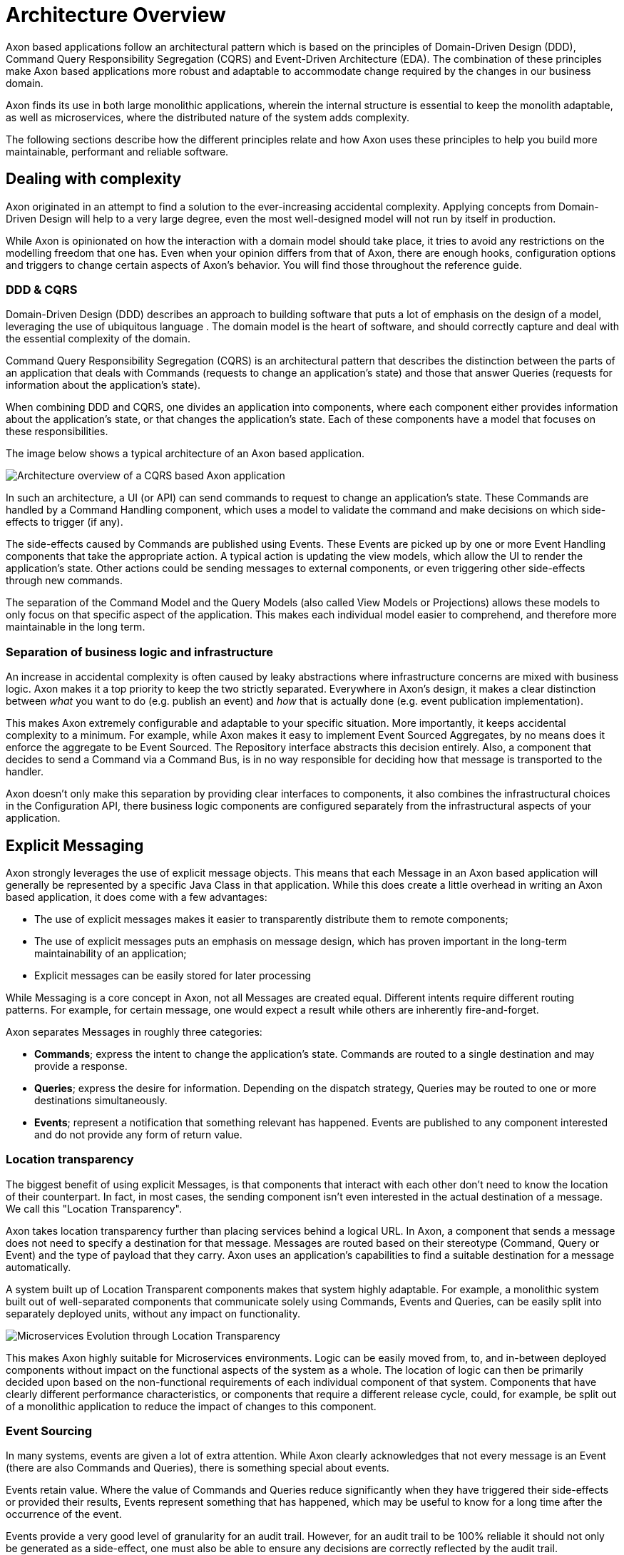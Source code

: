 = Architecture Overview

Axon based applications follow an architectural pattern which is based on the principles of Domain-Driven Design (DDD), Command Query Responsibility Segregation (CQRS) and Event-Driven Architecture (EDA).
The combination of these principles make Axon based applications more robust and adaptable to accommodate change required by the changes in our business domain.

Axon finds its use in both large monolithic applications, wherein the internal structure is essential to keep the monolith adaptable, as well as microservices, where the distributed nature of the system adds complexity.

The following sections describe how the different principles relate and how Axon uses these principles to help you build more maintainable, performant and reliable software.

== Dealing with complexity

Axon originated in an attempt to find a solution to the ever-increasing accidental complexity.
Applying concepts from Domain-Driven Design will help to a very large degree, even the most well-designed model will not run by itself in production.

While Axon is opinionated on how the interaction with a domain model should take place, it tries to avoid any restrictions on the modelling freedom that one has.
Even when your opinion differs from that of Axon, there are enough hooks, configuration options and triggers to change certain aspects of Axon's behavior.
You will find those throughout the reference guide.

=== DDD & CQRS

Domain-Driven Design (DDD) describes an approach to building software that puts a lot of emphasis on the design of a model, leveraging the use of ubiquitous language . The domain model is the heart of software, and should correctly capture and deal with the essential complexity of the domain.

Command Query Responsibility Segregation (CQRS) is an architectural pattern that describes the distinction between the parts of an application that deals with Commands (requests to change an application's state) and those that answer Queries (requests for information about the application's state).

When combining DDD and CQRS, one divides an application into components, where each component either provides information about the application's state, or that changes the application's state.
Each of these components have a model that focuses on these responsibilities.

The image below shows a typical architecture of an Axon based application.

image::../.gitbook/assets/architecture-overview.png[Architecture overview of a CQRS based Axon application]

In such an architecture, a UI (or API) can send commands to request to change an application's state.
These Commands are handled by a Command Handling component, which uses a model to validate the command and make decisions on which side-effects to trigger (if any).

The side-effects caused by Commands are published using Events.
These Events are picked up by one or more Event Handling components that take the appropriate action.
A typical action is updating the view models, which allow the UI to render the application's state.
Other actions could be sending messages to external components, or even triggering other side-effects through new commands.

The separation of the Command Model and the Query Models (also called View Models or Projections) allows these models to only focus on that specific aspect of the application.
This makes each individual model easier to comprehend, and therefore more maintainable in the long term.

=== Separation of business logic and infrastructure

An increase in accidental complexity is often caused by leaky abstractions where infrastructure concerns are mixed with business logic.
Axon makes it a top priority to keep the two strictly separated.
Everywhere in Axon's design, it makes a clear distinction between _what_ you want to do (e.g.
publish an event) and _how_ that is actually done (e.g.
event publication implementation).

This makes Axon extremely configurable and adaptable to your specific situation.
More importantly, it keeps accidental complexity to a minimum.
For example, while Axon makes it easy to implement Event Sourced Aggregates, by no means does it enforce the aggregate to be Event Sourced.
The Repository interface abstracts this decision entirely.
Also, a component that decides to send a Command via a Command Bus, is in no way responsible for deciding how that message is transported to the handler.

Axon doesn't only make this separation by providing clear interfaces to components, it also combines the infrastructural choices in the Configuration API, there business logic components are configured separately from the infrastructural aspects of your application.

== Explicit Messaging

Axon strongly leverages the use of explicit message objects.
This means that each Message in an Axon based application will generally be represented by a specific Java Class in that application.
While this does create a little overhead in writing an Axon based application, it does come with a few advantages:

* The use of explicit messages makes it easier to transparently distribute them to remote components;
* The use of explicit messages puts an emphasis on message design, which has proven important in the long-term maintainability of an application;
* Explicit messages can be easily stored for later processing

While Messaging is a core concept in Axon, not all Messages are created equal.
Different intents require different routing patterns.
For example, for certain message, one would expect a result while others are inherently fire-and-forget.

Axon separates Messages in roughly three categories:

* *Commands*;
express the intent to change the application's state.
Commands are routed to a single destination and may provide a response.
* *Queries*;
express the desire for information.
Depending on the dispatch strategy, Queries may be routed to one or more destinations simultaneously.
* *Events*;
represent a notification that something relevant has happened.
Events are published to any component interested and do not provide any form of return value.

=== Location transparency

The biggest benefit of using explicit Messages, is that components that interact with each other don't need to know the location of their counterpart.
In fact, in most cases, the sending component isn't even interested in the actual destination of a message.
We call this "Location Transparency".

Axon takes location transparency further than placing services behind a logical URL.
In Axon, a component that sends a message does not need to specify a destination for that message.
Messages are routed based on their stereotype (Command, Query or Event) and the type of payload that they carry.
Axon uses an application's capabilities to find a suitable destination for a message automatically.

A system built up of Location Transparent components makes that system highly adaptable.
For example, a monolithic system built out of well-separated components that communicate solely using Commands, Events and Queries, can be easily split into separately deployed units, without any impact on functionality.

image::../.gitbook/assets/location-transparency.png[Microservices Evolution through Location Transparency]

This makes Axon highly suitable for Microservices environments.
Logic can be easily moved from, to, and in-between deployed components without impact on the functional aspects of the system as a whole.
The location of logic can then be primarily decided upon based on the non-functional requirements of each individual component of that system.
Components that have clearly different performance characteristics, or components that require a different release cycle, could, for example, be split out of a monolithic application to reduce the impact of changes to this component.

=== Event Sourcing

In many systems, events are given a lot of extra attention.
While Axon clearly acknowledges that not every message is an Event (there are also Commands and Queries), there is something special about events.

Events retain value.
Where the value of Commands and Queries reduce significantly when they have triggered their side-effects or provided their results, Events represent something that has happened, which may be useful to know for a long time after the occurrence of the event.

Events provide a very good level of granularity for an audit trail.
However, for an audit trail to be 100% reliable it should not only be generated as a side-effect, one must also be able to ensure any decisions are correctly reflected by the audit trail.

Event Sourcing is the process where Events are not only generated as the side-effects of a Command, but also form the source of the state.
While the current state of the application isn't explicitly stored in the database, it is implicitly stored as a series of events which can be used to derive the current state.
On receipt of a Command the state of the application is dynamically derived from the events stored in the database and then decides which side-effects to apply.

Event Sourcing can be immensely complex to implement yourself.
Axon provides the APIs necessary to make it very easy and even a more natural approach to building a command model.
Axon's test fixtures help ensure that certain guidelines and requirements are properly followed.

Having a reliable audit trail has not only proven useful for auditability of a system, it also provides the information necessary to build new view models, do data analysis and provide a solid basis for machine learning algorithms.
